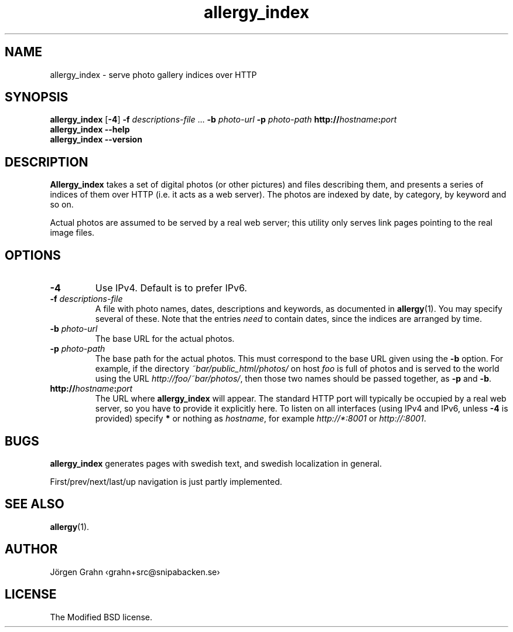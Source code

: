 .ig
$Id: allergy_index.1,v 1.12 2011-07-14 07:34:50 grahn Exp $
$Name:  $
..
.
.ss 12 0
.de BP
.IP "\\fB\\$*"
..
.
.TH allergy_index 1 "JUN 2013" "Allergy" "User Manuals"
.
.
.SH "NAME"
allergy_index \- serve photo gallery indices over HTTP
.
.
.SH "SYNOPSIS"
.B allergy_index
.RB [ \-4 ]
.B \-f
.I descriptions-file
\&...
.B \-b
.I photo-url
.B \-p
.I photo-path
.BI http:// hostname : port
.br
.B "allergy_index --help"
.br
.B "allergy_index --version"
.
.
.SH "DESCRIPTION"
.B Allergy_index
takes a set of digital photos (or other pictures) and files describing them,
and presents a series of indices of them over HTTP (i.e. it acts as a web server).
The photos are indexed by date, by category, by keyword and so on.
.PP
Actual photos are assumed to be served by a real web server;
this utility only serves link pages pointing to the real image files.
.
.
.SH "OPTIONS"
.
.BP "\-4"
Use IPv4.  Default is to prefer IPv6.
.
.BP "\-f \fIdescriptions-file"
A file with photo names, dates, descriptions and keywords,
as documented in
.BR allergy (1).
You may specify several of these.
Note that the entries
.I need
to contain dates, since the indices are arranged by time.
.
.BP "\-b \fIphoto-url"
The base URL for the actual photos.
.
.BP "\-p \fIphoto-path"
The base path for the actual photos.
This must correspond to the base URL given using the
.B \-b
option.
For example, if the directory
.I ~bar/public_html/photos/
on host
.I foo
is full of photos and is served to the world using the URL
.IR http://foo/~bar/photos/ ,
then those two names should be passed together, as
.B \-p
and
.BR \-b .
.
.BP "http://\fIhostname\fP:\fIport"
The URL where
.B allergy_index
will appear. The standard HTTP port will typically be occupied by a real
web server, so you have to provide it explicitly here.
To listen on all interfaces (using IPv4 and IPv6, unless
.B \-4
is provided) specify
.B *
or nothing as
.IR hostname ,
for example
.I http://*:8001
or
.IR http://:8001 .
.
.
.SH "BUGS"
.B allergy_index
generates pages with swedish text, and swedish localization in general.
.PP
First/prev/next/last/up navigation is just partly implemented.
.
.
.
.SH "SEE ALSO"
.BR allergy (1).
.
.
.SH "AUTHOR"
J\(:orgen Grahn \[fo]grahn+src@snipabacken.se\[fc]
.
.
.SH "LICENSE"
The Modified BSD license.
